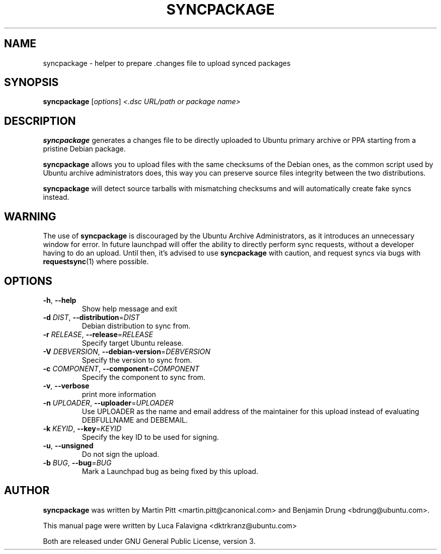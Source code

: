 .TH SYNCPACKAGE "1" "June 2010" "ubuntu-dev-tools"
.SH NAME
syncpackage \- helper to prepare .changes file to upload synced packages
.SH SYNOPSIS
.B syncpackage
[\fIoptions\fR] \fI<.dsc URL/path or package name>\fR
.SH DESCRIPTION
\fBsyncpackage\fR generates a changes file to be directly uploaded to Ubuntu
primary archive or PPA starting from a pristine Debian package.
.PP
\fBsyncpackage\fR allows you to upload files with the same checksums of the
Debian ones, as the common script used by Ubuntu archive administrators does,
this way you can preserve source files integrity between the two distributions.
.PP
\fBsyncpackage\fR will detect source tarballs with mismatching checksums and will automatically create fake syncs instead.
.SH WARNING
The use of \fBsyncpackage\fR is discouraged by the Ubuntu Archive
Administrators, as it introduces an unnecessary window for error.
In future launchpad will offer the ability to directly perform sync
requests, without a developer having to do an upload.
Until then, it's advised to use \fBsyncpackage\fR with caution, and
request syncs via bugs with
.BR requestsync (1)
where possible.
.SH OPTIONS
.TP
\fB\-h\fR, \fB\-\-help\fR
Show help message and exit
.TP
\fB\-d\fI DIST\fR, \fB\-\-distribution\fR=\fIDIST\fR
Debian distribution to sync from.
.TP
\fB\-r\fI RELEASE\fR, \fB\-\-release\fR=\fIRELEASE\fR
Specify target Ubuntu release.
.TP
\fB\-V\fI DEBVERSION\fR, \fB\-\-debian\-version\fR=\fIDEBVERSION\fR
Specify the version to sync from.
.TP
\fB\-c\fI COMPONENT\fR, \fB\-\-component\fR=\fICOMPONENT\fR
Specify the component to sync from.
.TP
\fB\-v\fR, \fB\-\-verbose\fR
print more information
.TP
\fB\-n\fI UPLOADER\fR, \fB\-\-uploader\fR=\fIUPLOADER\fR
Use UPLOADER as the name and email address of the
maintainer for this upload instead of evaluating
DEBFULLNAME and DEBEMAIL.
.TP
\fB\-k\fI KEYID\fR, \fB\-\-key\fR=\fIKEYID\fR
Specify the key ID to be used for signing.
.TP
\fB\-u\fR, \fB\-\-unsigned\fR
Do not sign the upload.
.TP
\fB\-b\fI BUG\fR, \fB\-\-bug\fR=\fIBUG\fR
Mark a Launchpad bug as being fixed by this upload.
.PP
.SH AUTHOR
\fBsyncpackage\fR was written by Martin Pitt <martin.pitt@canonical.com> and Benjamin Drung <bdrung@ubuntu.com>.
.PP
This manual page were written by Luca Falavigna <dktrkranz@ubuntu.com>
.PP
Both are released under GNU General Public License, version 3.

